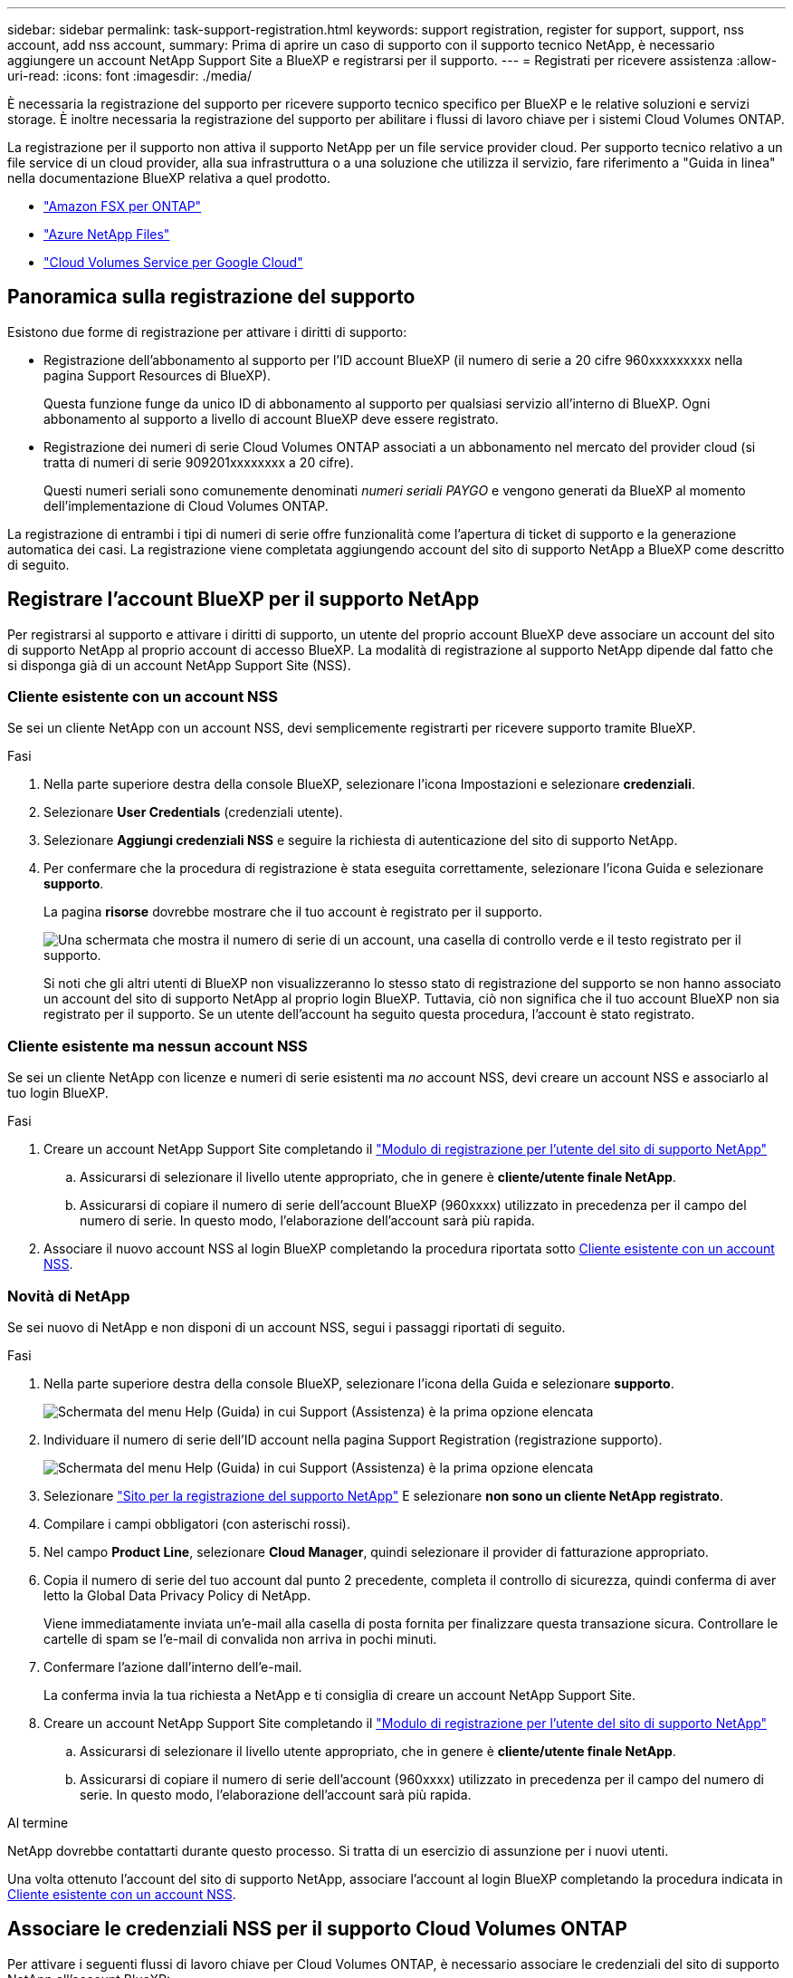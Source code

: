 ---
sidebar: sidebar 
permalink: task-support-registration.html 
keywords: support registration, register for support, support, nss account, add nss account, 
summary: Prima di aprire un caso di supporto con il supporto tecnico NetApp, è necessario aggiungere un account NetApp Support Site a BlueXP e registrarsi per il supporto. 
---
= Registrati per ricevere assistenza
:allow-uri-read: 
:icons: font
:imagesdir: ./media/


[role="lead"]
È necessaria la registrazione del supporto per ricevere supporto tecnico specifico per BlueXP e le relative soluzioni e servizi storage. È inoltre necessaria la registrazione del supporto per abilitare i flussi di lavoro chiave per i sistemi Cloud Volumes ONTAP.

La registrazione per il supporto non attiva il supporto NetApp per un file service provider cloud. Per supporto tecnico relativo a un file service di un cloud provider, alla sua infrastruttura o a una soluzione che utilizza il servizio, fare riferimento a "Guida in linea" nella documentazione BlueXP relativa a quel prodotto.

* link:https://docs.netapp.com/us-en/bluexp-fsx-ontap/start/concept-fsx-aws.html#getting-help["Amazon FSX per ONTAP"^]
* link:https://docs.netapp.com/us-en/bluexp-azure-netapp-files/concept-azure-netapp-files.html#getting-help["Azure NetApp Files"^]
* link:https://docs.netapp.com/us-en/bluexp-cloud-volumes-service-gcp/concept-cvs-gcp.html#getting-help["Cloud Volumes Service per Google Cloud"^]




== Panoramica sulla registrazione del supporto

Esistono due forme di registrazione per attivare i diritti di supporto:

* Registrazione dell'abbonamento al supporto per l'ID account BlueXP (il numero di serie a 20 cifre 960xxxxxxxxx nella pagina Support Resources di BlueXP).
+
Questa funzione funge da unico ID di abbonamento al supporto per qualsiasi servizio all'interno di BlueXP. Ogni abbonamento al supporto a livello di account BlueXP deve essere registrato.

* Registrazione dei numeri di serie Cloud Volumes ONTAP associati a un abbonamento nel mercato del provider cloud (si tratta di numeri di serie 909201xxxxxxxx a 20 cifre).
+
Questi numeri seriali sono comunemente denominati _numeri seriali PAYGO_ e vengono generati da BlueXP al momento dell'implementazione di Cloud Volumes ONTAP.



La registrazione di entrambi i tipi di numeri di serie offre funzionalità come l'apertura di ticket di supporto e la generazione automatica dei casi. La registrazione viene completata aggiungendo account del sito di supporto NetApp a BlueXP come descritto di seguito.



== Registrare l'account BlueXP per il supporto NetApp

Per registrarsi al supporto e attivare i diritti di supporto, un utente del proprio account BlueXP deve associare un account del sito di supporto NetApp al proprio account di accesso BlueXP. La modalità di registrazione al supporto NetApp dipende dal fatto che si disponga già di un account NetApp Support Site (NSS).



=== Cliente esistente con un account NSS

Se sei un cliente NetApp con un account NSS, devi semplicemente registrarti per ricevere supporto tramite BlueXP.

.Fasi
. Nella parte superiore destra della console BlueXP, selezionare l'icona Impostazioni e selezionare *credenziali*.
. Selezionare *User Credentials* (credenziali utente).
. Selezionare *Aggiungi credenziali NSS* e seguire la richiesta di autenticazione del sito di supporto NetApp.
. Per confermare che la procedura di registrazione è stata eseguita correttamente, selezionare l'icona Guida e selezionare *supporto*.
+
La pagina *risorse* dovrebbe mostrare che il tuo account è registrato per il supporto.

+
image:https://raw.githubusercontent.com/NetAppDocs/bluexp-family/main/media/screenshot-support-registration.png["Una schermata che mostra il numero di serie di un account, una casella di controllo verde e il testo registrato per il supporto."]

+
Si noti che gli altri utenti di BlueXP non visualizzeranno lo stesso stato di registrazione del supporto se non hanno associato un account del sito di supporto NetApp al proprio login BlueXP. Tuttavia, ciò non significa che il tuo account BlueXP non sia registrato per il supporto. Se un utente dell'account ha seguito questa procedura, l'account è stato registrato.





=== Cliente esistente ma nessun account NSS

Se sei un cliente NetApp con licenze e numeri di serie esistenti ma _no_ account NSS, devi creare un account NSS e associarlo al tuo login BlueXP.

.Fasi
. Creare un account NetApp Support Site completando il https://mysupport.netapp.com/site/user/registration["Modulo di registrazione per l'utente del sito di supporto NetApp"^]
+
.. Assicurarsi di selezionare il livello utente appropriato, che in genere è *cliente/utente finale NetApp*.
.. Assicurarsi di copiare il numero di serie dell'account BlueXP (960xxxx) utilizzato in precedenza per il campo del numero di serie. In questo modo, l'elaborazione dell'account sarà più rapida.


. Associare il nuovo account NSS al login BlueXP completando la procedura riportata sotto <<Cliente esistente con un account NSS>>.




=== Novità di NetApp

Se sei nuovo di NetApp e non disponi di un account NSS, segui i passaggi riportati di seguito.

.Fasi
. Nella parte superiore destra della console BlueXP, selezionare l'icona della Guida e selezionare *supporto*.
+
image:https://raw.githubusercontent.com/NetAppDocs/bluexp-family/main/media/screenshot-help-support.png["Schermata del menu Help (Guida) in cui Support (Assistenza) è la prima opzione elencata"]

. Individuare il numero di serie dell'ID account nella pagina Support Registration (registrazione supporto).
+
image:https://raw.githubusercontent.com/NetAppDocs/bluexp-family/main/media/screenshot-serial-number.png["Schermata del menu Help (Guida) in cui Support (Assistenza) è la prima opzione elencata"]

. Selezionare https://register.netapp.com["Sito per la registrazione del supporto NetApp"^] E selezionare *non sono un cliente NetApp registrato*.
. Compilare i campi obbligatori (con asterischi rossi).
. Nel campo *Product Line*, selezionare *Cloud Manager*, quindi selezionare il provider di fatturazione appropriato.
. Copia il numero di serie del tuo account dal punto 2 precedente, completa il controllo di sicurezza, quindi conferma di aver letto la Global Data Privacy Policy di NetApp.
+
Viene immediatamente inviata un'e-mail alla casella di posta fornita per finalizzare questa transazione sicura. Controllare le cartelle di spam se l'e-mail di convalida non arriva in pochi minuti.

. Confermare l'azione dall'interno dell'e-mail.
+
La conferma invia la tua richiesta a NetApp e ti consiglia di creare un account NetApp Support Site.

. Creare un account NetApp Support Site completando il https://mysupport.netapp.com/site/user/registration["Modulo di registrazione per l'utente del sito di supporto NetApp"^]
+
.. Assicurarsi di selezionare il livello utente appropriato, che in genere è *cliente/utente finale NetApp*.
.. Assicurarsi di copiare il numero di serie dell'account (960xxxx) utilizzato in precedenza per il campo del numero di serie. In questo modo, l'elaborazione dell'account sarà più rapida.




.Al termine
NetApp dovrebbe contattarti durante questo processo. Si tratta di un esercizio di assunzione per i nuovi utenti.

Una volta ottenuto l'account del sito di supporto NetApp, associare l'account al login BlueXP completando la procedura indicata in <<Cliente esistente con un account NSS>>.



== Associare le credenziali NSS per il supporto Cloud Volumes ONTAP

Per attivare i seguenti flussi di lavoro chiave per Cloud Volumes ONTAP, è necessario associare le credenziali del sito di supporto NetApp all'account BlueXP:

* Registrazione dei sistemi Cloud Volumes ONTAP pay-as-you-go per il supporto
+
È necessario fornire l'account NSS per attivare il supporto per il sistema e accedere alle risorse di supporto tecnico di NetApp.

* Implementazione di Cloud Volumes ONTAP con la propria licenza (BYOL)
+
È necessario fornire l'account NSS in modo che BlueXP possa caricare la chiave di licenza e attivare l'abbonamento per il periodo di validità dell'acquisto. Sono inclusi gli aggiornamenti automatici per i rinnovi dei termini.

* Aggiornamento del software Cloud Volumes ONTAP alla versione più recente


L'associazione delle credenziali NSS all'account BlueXP è diversa dall'account NSS associato a un account utente BlueXP.

Queste credenziali NSS sono associate all'ID account BlueXP specifico. Gli utenti che appartengono all'account BlueXP possono accedere a queste credenziali da *Support > NSS Management*.

* Se disponi di un account a livello di cliente, puoi aggiungere uno o più account NSS.
* Se disponi di un account partner o reseller, puoi aggiungere uno o più account NSS, ma non possono essere aggiunti insieme agli account a livello di cliente.


.Fasi
. Nella parte superiore destra della console BlueXP, selezionare l'icona della Guida e selezionare *supporto*.
+
image:https://raw.githubusercontent.com/NetAppDocs/bluexp-family/main/media/screenshot-help-support.png["Schermata del menu Help (Guida) in cui Support (Assistenza) è la prima opzione elencata"]

. Selezionare *Gestione NSS > Aggiungi account NSS*.
. Quando richiesto, selezionare *continua* per essere reindirizzato a una pagina di accesso Microsoft.
+
NetApp utilizza Microsoft Entra ID come provider di identità per i servizi di autenticazione specifici per il supporto e la licenza.

. Nella pagina di accesso, fornire l'indirizzo e-mail e la password registrati del NetApp Support Site per eseguire il processo di autenticazione.
+
Queste azioni consentono a BlueXP di utilizzare il tuo account NSS per download di licenze, verifica dell'aggiornamento software e registrazioni di supporto future.

+
Tenere presente quanto segue:

+
** L'account NSS deve essere un account a livello di cliente (non un account guest o temporaneo). Puoi avere più account NSS a livello di cliente.
** Se si tratta di un account di livello partner, può essere presente un solo account NSS. Se si tenta di aggiungere account NSS a livello di cliente ed esiste un account a livello di partner, viene visualizzato il seguente messaggio di errore:
+
"Il tipo di cliente NSS non è consentito per questo account, in quanto esistono già utenti NSS di tipo diverso."

+
Lo stesso vale se si dispone di account NSS a livello di cliente preesistenti e si tenta di aggiungere un account a livello di partner.

** Una volta effettuato l'accesso, NetApp memorizzerà il nome utente NSS.
+
Si tratta di un ID generato dal sistema che viene mappato all'e-mail. Nella pagina *NSS Management*, è possibile visualizzare l'e-mail da image:https://raw.githubusercontent.com/NetAppDocs/bluexp-family/main/media/icon-nss-menu.png["Un'icona di tre punti orizzontali"] menu.

** Se è necessario aggiornare i token delle credenziali di accesso, è disponibile anche l'opzione *Update Credentials* (Aggiorna credenziali) in image:https://raw.githubusercontent.com/NetAppDocs/bluexp-family/main/media/icon-nss-menu.png["Un'icona di tre punti orizzontali"] menu.
+
Questa opzione richiede di effettuare nuovamente l'accesso. Il token per questi account scade dopo 90 giorni. Verrà inviata una notifica per avvisare l'utente.




